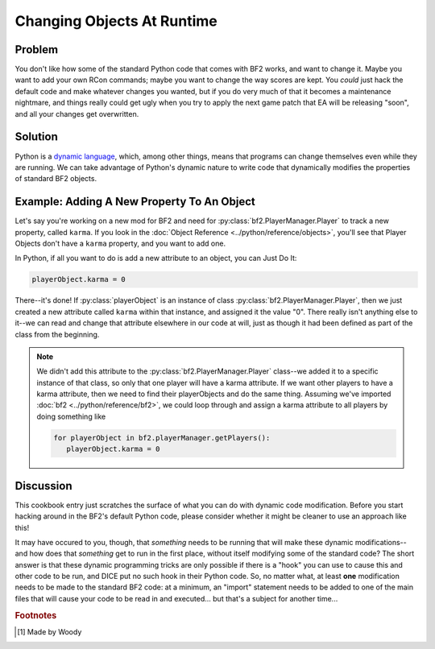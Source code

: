 
Changing Objects At Runtime
===========================

Problem
-------

You don't like how some of the standard Python code that comes with BF2 works, and want to change it. Maybe you want to add your own RCon commands; maybe you want to change the way scores are kept. You *could* just hack the default code and make whatever changes you wanted, but if you do very much of that it becomes a maintenance nightmare, and things really could get ugly when you try to apply the next game patch that EA will be releasing "soon", and all your changes get overwritten.

Solution
--------

Python is a `dynamic language <https://en.wikipedia.org/wiki/Dynamic_language>`_, which, among other things, means that programs can change themselves even while they are running. We can take advantage of Python's dynamic nature to write code that dynamically modifies the properties of standard BF2 objects.

Example: Adding A New Property To An Object
---------------------------------------------

Let's say you're working on a new mod for BF2 and need for :py:class:`bf2.PlayerManager.Player` to track a new property, called ``karma``. If you look in the :doc:`Object Reference <../python/reference/objects>`, you'll see that Player Objects don't have a ``karma`` property, and you want to add one.

In Python, if all you want to do is add a new attribute to an object, you can Just Do It:

.. code-block:: python

   playerObject.karma = 0

There--it's done! If :py:class:`playerObject` is an instance of class :py:class:`bf2.PlayerManager.Player`, then we just created a new attribute called ``karma`` within that instance, and assigned it the value "0". There really isn't anything else to it--we can read and change that attribute elsewhere in our code at will, just as though it had been defined as part of the class from the beginning.

.. note::

   We didn't add this attribute to the :py:class:`bf2.PlayerManager.Player` class--we added it to a specific instance of that class, so only that one player will have a karma attribute. If we want other players to have a karma attribute, then we need to find their playerObjects and do the same thing. Assuming we've imported :doc:`bf2 <../python/reference/bf2>`, we could loop through and assign a karma attribute to all players by doing something like

   .. code-block:: python

      for playerObject in bf2.playerManager.getPlayers():
         playerObject.karma = 0

Discussion
----------

This cookbook entry just scratches the surface of what you can do with dynamic code modification. Before you start hacking around in the BF2's default Python code, please consider whether it might be cleaner to use an approach like this!

It may have occured to you, though, that *something* needs to be running that will make these dynamic modifications--and how does that *something* get to run in the first place, without itself modifying some of the standard code? The short answer is that these dynamic programming tricks are only possible if there is a "hook" you can use to cause this and other code to be run, and DICE put no such hook in their Python code. So, no matter what, at least **one** modification needs to be made to the standard BF2 code: at a minimum, an "import" statement needs to be added to one of the main files that will cause your code to be read in and executed... but that's a subject for another time...

.. rubric:: Footnotes

.. [#f1] Made by Woody
